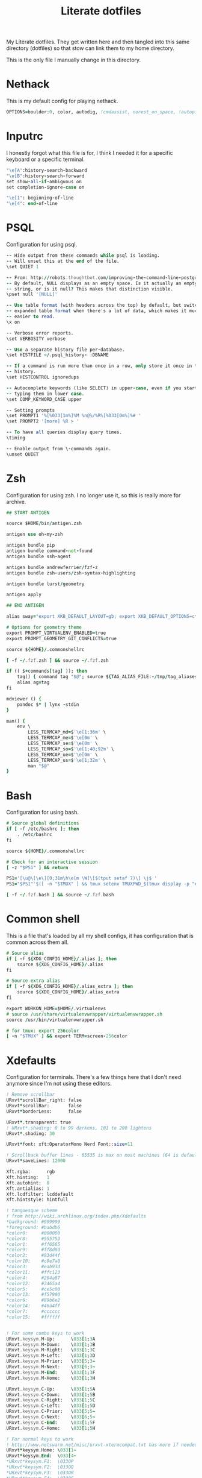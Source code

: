 #+TITLE: Literate dotfiles
#+PROPERTY: header-args :tangle-mode (identity #o444)
#+AUTO_TANGLE: t
#+STARTUP: overview

My Literate dotfiles. They get written here and then tangled into this same directory (dotfiles) so that stow can link them to my home directory.

This is the only file I manually change in this directory.

* Nethack
:PROPERTIES:
:header-args+: :tangle ".nethackrc"
:END:

This is my default config for playing nethack.

#+begin_src fortran
OPTIONS=boulder:0, color, autodig, !cmdassist, norest_on_space, !autopickup
#+end_src

* Inputrc
:PROPERTIES:
:header-args+: :tangle ".inputrc"
:END:

I honestly forgot what this file is for, I think I needed it for a specific keyboard or a specific terminal.

#+begin_src fortran
"\e[A":history-search-backward
"\e[B":history-search-forward
set show-all-if-ambiguous on
set completion-ignore-case on

"\e[1": beginning-of-line
"\e[4": end-of-line
#+end_src

* PSQL
:PROPERTIES:
:header-args+: :tangle ".psqlrc"
:END:

Configuration for using psql.

#+begin_src fortran
-- Hide output from these commands while psql is loading.
-- Will unset this at the end of the file.
\set QUIET 1

-- From: http://robots.thoughtbot.com/improving-the-command-line-postgres-experience/
-- By default, NULL displays as an empty space. Is it actually an empty
-- string, or is it null? This makes that distinction visible.
\pset null '[NULL]'

-- Use table format (with headers across the top) by default, but switch to
-- expanded table format when there's a lot of data, which makes it much
-- easier to read.
\x on

-- Verbose error reports.
\set VERBOSITY verbose

-- Use a separate history file per-database.
\set HISTFILE ~/.psql_history- :DBNAME

-- If a command is run more than once in a row, only store it once in the
-- history.
\set HISTCONTROL ignoredups

-- Autocomplete keywords (like SELECT) in upper-case, even if you started
-- typing them in lower case.
\set COMP_KEYWORD_CASE upper

-- Setting prompts
\set PROMPT1 '%[%033[1m%]%M %n@%/%R%[%033[0m%]%# '
\set PROMPT2 '[more] %R > '

-- To have all queries display query times.
\timing

-- Enable output from \-commands again.
\unset QUIET
#+end_src

* Zsh
:PROPERTIES:
:header-args+: :tangle ".zshrc"
:END:

Configuration for using zsh. I no longer use it, so this is really more for archive.

#+begin_src fortran
## START ANTIGEN

source $HOME/bin/antigen.zsh

antigen use oh-my-zsh

antigen bundle pip
antigen bundle command-not-found
antigen bundle ssh-agent

antigen bundle andrewferrier/fzf-z
antigen bundle zsh-users/zsh-syntax-highlighting

antigen bundle lurst/geometry

antigen apply

## END ANTIGEN

alias sway="export XKB_DEFAULT_LAYOUT=gb; export XKB_DEFAULT_OPTIONS=ctrl:nocaps; export XKB_DEFAULT_MODEL=pc101; sway"

# Options for geometry theme
export PROMPT_VIRTUALENV_ENABLED=true
export PROMPT_GEOMETRY_GIT_CONFLICTS=true

source ${HOME}/.commonshellrc

[ -f ~/.fzf.zsh ] && source ~/.fzf.zsh

if (( $+commands[tag] )); then
    tag() { command tag "$@"; source ${TAG_ALIAS_FILE:-/tmp/tag_aliases} 2>/dev/null }
    alias ag=tag
fi

mdviewer () {
    pandoc $* | lynx -stdin
}

man() {
    env \
        LESS_TERMCAP_md=$'\e[1;36m' \
        LESS_TERMCAP_me=$'\e[0m' \
        LESS_TERMCAP_se=$'\e[0m' \
        LESS_TERMCAP_so=$'\e[1;40;92m' \
        LESS_TERMCAP_ue=$'\e[0m' \
        LESS_TERMCAP_us=$'\e[1;32m' \
        man "$@"
}
#+end_src
* Bash
:PROPERTIES:
:header-args+: :tangle ".bashrc"
:END:

Configuration for using bash.

#+begin_src fortran
# Source global definitions
if [ -f /etc/bashrc ]; then
    . /etc/bashrc
fi

source ${HOME}/.commonshellrc

# Check for an interactive session
[ -z "$PS1" ] && return

PS1='[\u@\[\e\][0;31m\h\e[m \W]\[$(tput setaf 7)\] \j$ '
PS1="$PS1"'$([ -n "$TMUX" ] && tmux setenv TMUXPWD_$(tmux display -p "#I_#P") "$PWD")'

[ -f ~/.fzf.bash ] && source ~/.fzf.bash
#+end_src
* Common shell
:PROPERTIES:
:header-args+: :tangle ".commonshellrc"
:END:

This is a file that's loaded by all my shell configs, it has configuration that is common across them all.

#+begin_src fortran
# Source alias
if [ -f ${XDG_CONFIG_HOME}/.alias ]; then
    source ${XDG_CONFIG_HOME}/.alias
fi

# Source extra alias
if [ -f ${XDG_CONFIG_HOME}/.alias_extra ]; then
    source ${XDG_CONFIG_HOME}/.alias_extra
fi

export WORKON_HOME=$HOME/.virtualenvs
# source /usr/share/virtualenvwrapper/virtualenvwrapper.sh
source /usr/bin/virtualenvwrapper.sh

# for tmux: export 256color
[ -n "$TMUX" ] && export TERM=screen-256color
#+end_src

* Xdefaults
:PROPERTIES:
:header-args+: :tangle ".Xdefaults"
:END:

Configuration for terminals. There's a few things here that I don't need anymore since I'm not using these editors.

#+begin_src fortran
! Remove scrollbar
URxvt*scrollBar_right: false
URxvt*scrollBar:       false
URxvt*borderLess:      false

URxvt*.transparent: true
! URxvt*.shading: 0 to 99 darkens, 101 to 200 lightens
URxvt*.shading: 30

URxvt*font: xft:OperatorMono Nerd Font::size=11

! Scrollback buffer lines - 65535 is max on most machines (64 is default)
URxvt*saveLines: 12000

Xft.rgba:      rgb
Xft.hinting:   1
Xft.autohint:  0
Xft.antialias: 1
Xft.lcdfilter: lcddefault
Xft.hintstyle: hintfull

! tangoesque scheme
! from http://wiki.archlinux.org/index.php/Xdefaults
*background: #999999
*foreground: #babdb6
*color0:     #000000
*color8:     #555753
*color1:     #ff6565
*color9:     #ff8d8d
*color2:     #93d44f
*color10:    #c8e7a8
*color3:     #eab93d
*color11:    #ffc123
*color4:     #204a87
*color12:    #3465a4
*color5:     #ce5c00
*color13:    #f57900
*color6:     #89b6e2
*color14:    #46a4ff
*color7:     #cccccc
*color15:    #ffffff


! For some combo keys to work
URxvt.keysym.M-Up:      \033[1;3A
URxvt.keysym.M-Down:    \033[1;3B
URxvt.keysym.M-Right:   \033[1;3C
URxvt.keysym.M-Left:    \033[1;3D
URxvt.keysym.M-Prior:   \033[5;3~
URxvt.keysym.M-Next:    \033[6;3~
URxvt.keysym.M-End:     \033[1;3F
URxvt.keysym.M-Home:    \033[1;3H

URxvt.keysym.C-Up:      \033[1;5A
URxvt.keysym.C-Down:    \033[1;5B
URxvt.keysym.C-Right:   \033[1;5C
URxvt.keysym.C-Left:    \033[1;5D
URxvt.keysym.C-Prior:   \033[5;5~
URxvt.keysym.C-Next:    \033[6;5~
URxvt.keysym.C-End:     \033[1;5F
URxvt.keysym.C-Home:    \033[1;5H

! For normal keys to work
! http://www.netswarm.net/misc/urxvt-xtermcompat.txt has more if needed
URxvt*keysym.Home: \033[1~
URxvt*keysym.End:  \033[4~
*URxvt*keysym.F1:  \033OP
*URxvt*keysym.F2:  \033OQ
*URxvt*keysym.F3:  \033OR
*URxvt*keysym.F4:  \033OS
*URxvt*keysym.F5:  \033OS
URxvt.keysym.KP_Home: \033[1~
URxvt.keysym.KP_End:  \033[4~
#+end_src

* Tmux
:PROPERTIES:
:header-args+: :tangle ".tmux.conf"
:END:

Configuration for using tmux

#+begin_src fortran
set -g default-terminal "tmux-256color"

set -g mouse off

# Command prefix (like screen)
set -g prefix C-a
bind C-a send-prefix

# Basic settings
set-window-option -g mode-keys vi # vi key

# To make ctrl-arrow, etc. work
set-window-option -g xterm-keys on

# Clock
set-window-option -g clock-mode-colour cyan
set-window-option -g clock-mode-style 24

set-option -g status-keys vi

# Window title
set-option -g set-titles on
set-option -g set-titles-string '#S:#I.#P #W' # window number,program name,active (or not)
set-window-option -g automatic-rename off # auto name

# No visual activity
set -g visual-activity off
set -g visual-bell off

set -g terminal-overrides 'xterm*:smcup@:rmcup@'

# From: https://github.com/gpakosz/.tmux/blob/master/.tmux.conf
wg_is_zoomed="#[fg=$color_dark,bg=$color_secondary]#{?window_zoomed_flag,🔍,}#[default]"

# Status bar
set-option -g status on
set-option -g status-position top
set-option -g status-bg "colour235"
set-option -g status-fg "colour252"
set-option -g status-justify "centre"
set-option -g status-left-length 60
set-option -g status-right-length 90
set-option -g status-left  "#(~/.config/tmux/status-left.sh) $wg_is_zoomed"
set-option -g status-right "#(~/.config/tmux/status-right.sh)"
set-option -g visual-activity on

# Bar
set-window-option -g window-status-separator " "

## Change name to pwd
set-window-option -g window-status-current-format '#[bold][#{pane_current_command} #(echo "#{pane_current_path}]" | rev | cut -d'/' -f-3 | rev)'
set-window-option -g window-status-format ' #{pane_current_command} #(echo "#{pane_current_path}" | rev | cut -d'/' -f-3 | rev) '

### SHORTCUTS

bind + split-window -h # horizontal split

# Tabs control
bind -n C-t prev
bind -n C-y next

# Vim style pane selection
bind h select-pane -L
bind j select-pane -D
bind k select-pane -U
bind l select-pane -R



# Copy mode to / key
unbind [
bind / copy-mode

# Move tmux copy buffer into x clipboard
bind-key C-y save-buffer /tmp/tmux-buffer \; run-shell "cat /tmp/tmux-buffer | xclip"

# List of plugins
set -g @plugin 'tmux-plugins/tpm'
set -g @plugin 'tmux-plugins/tmux-sensible'
set -g @plugin 'tmux-plugins/tmux-pain-control'
set -g @plugin 'christoomey/vim-tmux-navigator'
set -g @resurrect-strategy-nvim 'session'

# Initialize TMUX plugin manager (keep this line at the very bottom of tmux.conf)
run -b '~/.config/tmux/plugins/tpm/tpm'
#+end_src

* Xmodmap
:PROPERTIES:
:header-args+: :tangle ".xmodmap"
:END:

This is a small config to switch caps lock with control.

#+begin_src fortran
#!/bin/bash

xmodmap -e 'remove Lock = Caps_Lock' &&
xmodmap -e 'keysym Caps_Lock = Control_L' &&
xmodmap -e 'add Control = Control_L'
#+end_src
* Tmate
:PROPERTIES:
:header-args+: :tangle ".tmate.conf"
:END:

Configuration for using tmate. This isn't working well, I'd love to be able to use tmate like I use tmux.

#+begin_src fortran
source-file ~/.tmux.conf

set -g status-right '#[fg=black]#[bg=yellow][tmate] ssh session'
#+end_src

* Git ignore global
:PROPERTIES:
:header-args+: :tangle ".gitignore_global"
:END:

A global gitignore, because my philosophy is to keep the .gitignore of projects clean of anything relating to peoples setup.

#+begin_src fortran
# Compiled source #
###################
*.com
*.class
*.dll
*.exe
*.o
*.so

# Packages #
############
# it's better to unpack these files and commit the raw source
# git has its own built in compression methods
*.7z
*.dmg
*.gz
*.iso
*.jar
*.rar
*.tar
*.zip

# OS generated files #
######################
.DS_Store
.DS_Store?
._*
.Spotlight-V100
.Trashes
ehthumbs.db
Thumbs.db

# Python Stuff
####################
.ropeproject*
dist/
build/
*.pyc
.idea
.pydevproject
*.egg-info
.coverage
*.egg

# Others
#
tags
scratch

geckodriver.log
*node_modules*
*.env*
#+end_src

* Git
:PROPERTIES:
:header-args+: :tangle ".gitconfig"
:END:

Git config, I have a lot of aliases here

#+begin_src fortran
[alias]
    a = add
    c = commit -v
    cm = commit -m
    ca = commit --amend
    cp = cherry-pick
    s = status --short -b
    d = diff
    ds = diff --stat
    dc = diff --cached
    up = fetch origin master:master
    dcs = diff --stat --cached
    ai = "!git add      $(git status --short | fzf --multi --preview \"git diff $(echo {} | awk '{print $2}')\" | awk '{print $2}')"
    chi = "!git checkout $(git branch | grep -v '^\\*' | fzf)"
    ch = checkout
    b = branch
    l = "!git show $(git log --oneline | fzf --multi --color --preview \"git show (echo {} | cut -d ' ' -f 1)\" | cut -d ' ' -f 1)"
    ll = log --oneline --decorate
    f = fetch
    p = pull
    nb = checkout -b
    r = "!git restore $(git status --short | fzf --multi | awk '{print $2}')"
    di = "!git diff --color | sed -E \"s/^([^-+ ]*)[-+ ]/\\1/\" | less -r"
    wat = blame

    g = grep --break --heading --line-number
    ups = reset --soft HEAD^
    show-graph = log --graph --abbrev-commit --pretty=oneline
    show-all = log --color=auto --abbrev-commit --graph --pretty=format:\"%h %an @%ar %s\" --all
    show-tags = "log --no-walk --tags --pretty='%h %d %s' --decorate=full"

    verbs = "!git log --pretty=format:'%s' | cut -d \" \" -f 1 | sort | uniq -c | sort -nr"
    find = "!git --no-pager log --pretty='format:%H %s %N' | grep '$1'"
    plush = "!git pull && git push"
    remove-deleted-files = "!git ls-files --deleted -z | xargs -0 git rm"
    clean-merged = !git branch --merged master | egrep -v \"(^\\*|^  master$)\" | xargs git branch --delete
    clean-gone = !git fetch --prune && git branch --verbose | awk '/\\[gone]/{print $1}' |  xargs git branch --delete --force
[apply]
    whitespace = nowarn
[github]
    user = lurst
[user]
    name = Gil Gonçalves
    email = lursty@gmail.com
[color]
    ui = auto
[push]
    default = current
[diff]
    tool = vimdiff
[merge]
    tool = meld
[difftool]
    prompt = false
[core]
    excludesfile = /home/lurst/.gitignore_global
[grep]
    extendRegexp = true
    lineNumber = true
[gui]
    diffcontext = 99

# To do: git clone gh:lurst/hr
[url "git@github.com:"]
    insteadOf = gh:
[rebase]
    autosquash = true
[remote "origin"]
	prune = true
[pull]
	rebase = false
#+end_src

* i3
:PROPERTIES:
:header-args+: :tangle ".i3/config" :mkdirp yes
:END:

#+begin_src fortran
set $darkgrey #686868
set $vdarkgrey #464646
set $lightgrey #8e8e8e
set $white #f7f7f7
set $black #101010

client.focused          $darkgrey $darkgrey $white #lightgrey
client.focused_inactive $vdarkgrey $vdarkgrey $white #black
client.unfocused        $vdarkgrey $vdarkgrey $white #black

for_window [class="Xfce4-notifyd"] floating enable; border none; focus mode_toggle
for_window [window_role="pop-up"] floating enable
for_window [class="MPlayer"] floating enable
for_window [class="Pavucontrol"] floating enable
for_window [class="Volume Control"] floating enable

new_window pixel 1

set $mod Mod4

font pango:Operator Mono Lig 9

# Use Mouse+$mod to drag floating windows to their wanted position
floating_modifier $mod

bindsym $mod+Return exec kitty
bindsym $mod+e exec pcmanfm
bindsym $mod+o exec emacsclient -c

# locks screen
bindsym $mod+Shift+x exec /home/lurst/bin/lock_screen.sh
exec xautolock -time 15 -locker '/home/lurst/bin/lock_screen.sh' &

# kill focused window
bindsym $mod+Shift+c kill

# start dmenu (a program launcher)
# bindsym $mod+p exec dmenu_run -sb "#DDDDDD" -sb "#555555" -nb "#333333"
bindsym $mod+p exec rofi -show run -config ~/.config/rofi.conf


# change focus
bindsym $mod+h focus left
bindsym $mod+j focus down
bindsym $mod+k focus up
bindsym $mod+l focus right

# move focused window
bindsym $mod+Shift+h move left
bindsym $mod+Shift+j move down
bindsym $mod+Shift+k move up
bindsym $mod+Shift+l move right

# split in horizontal orientation
bindsym $mod+Shift+s split h

# split in vertical orientation
bindsym $mod+Shift+v split v

# enter fullscreen mode for the focused container
bindsym $mod+f fullscreen

# change container layout (stacked, tabbed, toggle split)
bindsym $mod+s layout stacking
bindsym $mod+w layout tabbed
bindsym $mod+x layout toggle split

# toggle tiling / floating
bindsym $mod+Shift+space floating toggle

# change focus between tiling / floating windows
bindsym $mod+space focus mode_toggle

# switch to workspace
bindsym $mod+1 workspace 1
bindsym $mod+2 workspace 2
bindsym $mod+3 workspace 3
bindsym $mod+4 workspace 4
bindsym $mod+5 workspace 5
bindsym $mod+6 workspace 6
bindsym $mod+7 workspace 7
bindsym $mod+8 workspace 8
bindsym $mod+9 workspace 9
bindsym $mod+0 workspace 10

# Switch with arrows
bindsym $mod+Right workspace next
bindsym $mod+Left workspace prev


# move focused container to workspace
bindsym $mod+Shift+1 move container to workspace 1
bindsym $mod+Shift+2 move container to workspace 2
bindsym $mod+Shift+3 move container to workspace 3
bindsym $mod+Shift+4 move container to workspace 4
bindsym $mod+Shift+5 move container to workspace 5
bindsym $mod+Shift+6 move container to workspace 6
bindsym $mod+Shift+7 move container to workspace 7
bindsym $mod+Shift+8 move container to workspace 8
bindsym $mod+Shift+9 move container to workspace 9
bindsym $mod+Shift+0 move container to workspace 10


# Moving browsers automaticaly to workspace 2
assign [class=".*Firefox.*"] 2
assign [class=".*Chromium.*"] 2


# Moving slack automaticaly to workspace 4
assign [class="Slack"] 4

# Moving emacs automaticaly to workspace 3
assign [class="emacs"] 3

# reload the configuration file
bindsym $mod+Shift+r restart

# exit i3 (logs you out of your X session)
bindsym $mod+Shift+e exec "i3-nagbar -t warning -m 'You pressed the exit shortcut. Do you really want to exit i3? This will end your X session.' -b 'Yes, exit i3' 'i3-msg exit'"

# resize window (you can also use the mouse for that)
mode "resize" {
    # These bindings trigger as soon as you enter the resize mode

    # Pressing left will shrink the window’s width.
    # Pressing right will grow the window’s width.
    # Pressing up will shrink the window’s height.
    # Pressing down will grow the window’s height.
    bindsym j resize shrink width 10 px or 10 ppt
    bindsym k resize grow height 10 px or 10 ppt
    bindsym l resize shrink height 10 px or 10 ppt
    bindsym ccedilla resize grow width 10 px or 10 ppt

    # same bindings, but for the arrow keys
    bindsym Left resize shrink width 10 px or 10 ppt
    bindsym Down resize grow height 10 px or 10 ppt
    bindsym Up resize shrink height 10 px or 10 ppt
    bindsym Right resize grow width 10 px or 10 ppt

    # back to normal: Enter or Escape
    bindsym Return mode "default"
    bindsym Escape mode "default"
}

bindsym $mod+r mode "resize"

bar {
    position          top
    workspace_buttons yes
    status_command    /home/lurst/bin/status
    font pango:Operator Mono Lig 9

    colors {
        statusline $white
        background #101010
        focused_workspace $vdarkgrey $vdarkgrey $white
        inactive_workspace $darkgrey $darkgrey #white
    }
}

exec autostart.sh

# Sound control for multimedia keyboards
bindsym XF86AudioRaiseVolume exec --no-startup-id pactl set-sink-volume 0 +5%
bindsym XF86AudioLowerVolume exec --no-startup-id pactl set-sink-volume 0 -5%
bindsym XF86AudioMute        exec --no-startup-id pactl set-sink-mute   0 toggle

bindsym $mod+v exec ~/bin/scratchpad
#+end_src
